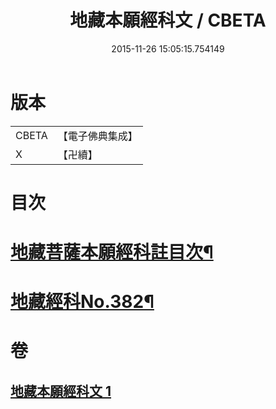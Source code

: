#+TITLE: 地藏本願經科文 / CBETA
#+DATE: 2015-11-26 15:05:15.754149
* 版本
 |     CBETA|【電子佛典集成】|
 |         X|【卍續】    |

* 目次
* [[file:KR6h0017_001.txt::001-0621c2][地藏菩薩本願經科註目次¶]]
* [[file:KR6h0017_001.txt::0622a1][地藏經科No.382¶]]
* 卷
** [[file:KR6h0017_001.txt][地藏本願經科文 1]]
